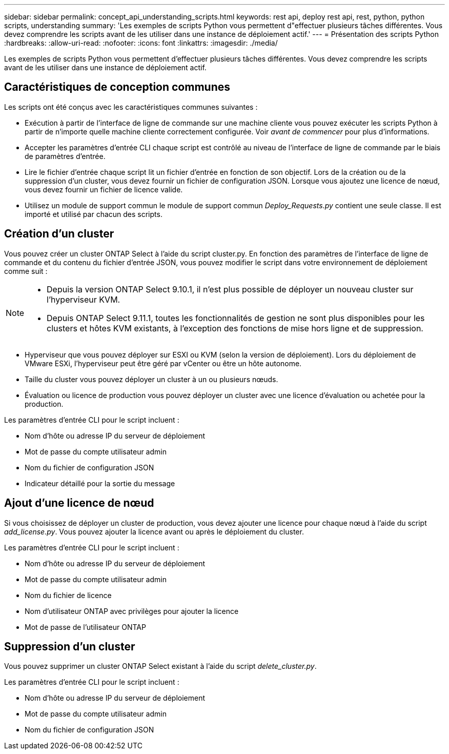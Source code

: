 ---
sidebar: sidebar 
permalink: concept_api_understanding_scripts.html 
keywords: rest api, deploy rest api, rest, python, python scripts, understanding 
summary: 'Les exemples de scripts Python vous permettent d"effectuer plusieurs tâches différentes. Vous devez comprendre les scripts avant de les utiliser dans une instance de déploiement actif.' 
---
= Présentation des scripts Python
:hardbreaks:
:allow-uri-read: 
:nofooter: 
:icons: font
:linkattrs: 
:imagesdir: ./media/


[role="lead"]
Les exemples de scripts Python vous permettent d'effectuer plusieurs tâches différentes. Vous devez comprendre les scripts avant de les utiliser dans une instance de déploiement actif.



== Caractéristiques de conception communes

Les scripts ont été conçus avec les caractéristiques communes suivantes :

* Exécution à partir de l'interface de ligne de commande sur une machine cliente vous pouvez exécuter les scripts Python à partir de n'importe quelle machine cliente correctement configurée. Voir _avant de commencer_ pour plus d'informations.
* Accepter les paramètres d'entrée CLI chaque script est contrôlé au niveau de l'interface de ligne de commande par le biais de paramètres d'entrée.
* Lire le fichier d'entrée chaque script lit un fichier d'entrée en fonction de son objectif. Lors de la création ou de la suppression d'un cluster, vous devez fournir un fichier de configuration JSON. Lorsque vous ajoutez une licence de nœud, vous devez fournir un fichier de licence valide.
* Utilisez un module de support commun le module de support commun _Deploy_Requests.py_ contient une seule classe. Il est importé et utilisé par chacun des scripts.




== Création d'un cluster

Vous pouvez créer un cluster ONTAP Select à l'aide du script cluster.py. En fonction des paramètres de l'interface de ligne de commande et du contenu du fichier d'entrée JSON, vous pouvez modifier le script dans votre environnement de déploiement comme suit :

[NOTE]
====
* Depuis la version ONTAP Select 9.10.1, il n'est plus possible de déployer un nouveau cluster sur l'hyperviseur KVM.
* Depuis ONTAP Select 9.11.1, toutes les fonctionnalités de gestion ne sont plus disponibles pour les clusters et hôtes KVM existants, à l'exception des fonctions de mise hors ligne et de suppression.


====
* Hyperviseur que vous pouvez déployer sur ESXI ou KVM (selon la version de déploiement). Lors du déploiement de VMware ESXi, l'hyperviseur peut être géré par vCenter ou être un hôte autonome.
* Taille du cluster vous pouvez déployer un cluster à un ou plusieurs nœuds.
* Évaluation ou licence de production vous pouvez déployer un cluster avec une licence d'évaluation ou achetée pour la production.


Les paramètres d'entrée CLI pour le script incluent :

* Nom d'hôte ou adresse IP du serveur de déploiement
* Mot de passe du compte utilisateur admin
* Nom du fichier de configuration JSON
* Indicateur détaillé pour la sortie du message




== Ajout d'une licence de nœud

Si vous choisissez de déployer un cluster de production, vous devez ajouter une licence pour chaque nœud à l'aide du script _add_license.py_. Vous pouvez ajouter la licence avant ou après le déploiement du cluster.

Les paramètres d'entrée CLI pour le script incluent :

* Nom d'hôte ou adresse IP du serveur de déploiement
* Mot de passe du compte utilisateur admin
* Nom du fichier de licence
* Nom d'utilisateur ONTAP avec privilèges pour ajouter la licence
* Mot de passe de l'utilisateur ONTAP




== Suppression d'un cluster

Vous pouvez supprimer un cluster ONTAP Select existant à l'aide du script _delete_cluster.py_.

Les paramètres d'entrée CLI pour le script incluent :

* Nom d'hôte ou adresse IP du serveur de déploiement
* Mot de passe du compte utilisateur admin
* Nom du fichier de configuration JSON

